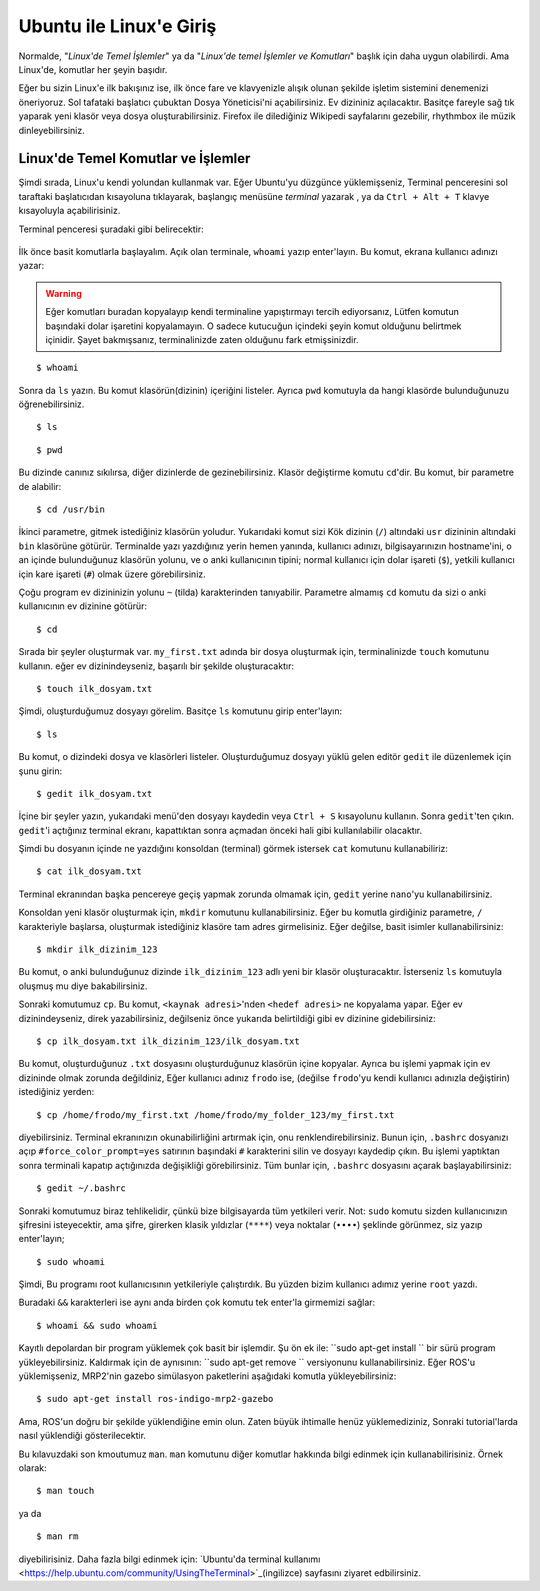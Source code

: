 Ubuntu ile Linux'e Giriş
========================

Normalde, "*Linux'de Temel İşlemler*" ya da "*Linux'de temel İşlemler ve Komutları*" başlık için daha uygun olabilirdi. Ama Linux'de, komutlar her şeyin başıdır.

Eğer bu sizin Linux'e ilk bakışınız ise, ilk önce fare ve klavyenizle alışık olunan şekilde işletim sistemini denemenizi öneriyoruz. Sol tafataki başlatıcı çubuktan Dosya Yöneticisi'ni açabilirsiniz. Ev dizininiz açılacaktır. Basitçe fareyle sağ tık yaparak yeni klasör veya dosya oluşturabilirsiniz. Firefox ile dilediğiniz Wikipedi sayfalarını gezebilir, rhythmbox ile müzik dinleyebilirsiniz.

Linux'de Temel Komutlar ve İşlemler
-----------------------------------
	
Şimdi sırada, Linux'u kendi yolundan kullanmak var. Eğer Ubuntu'yu düzgünce yüklemişseniz, Terminal penceresini sol taraftaki başlatıcıdan kısayoluna tıklayarak, başlangıç menüsüne `terminal` yazarak , ya da ``Ctrl + Alt + T`` klavye kısayoluyla açabilirisiniz.

Terminal penceresi şuradaki gibi belirecektir:

.. figure:: _static/terminal.png
   :align: center


İlk önce basit komutlarla başlayalım. Açık olan terminale, ``whoami`` yazıp enter'layın. Bu komut, ekrana kullanıcı adınızı yazar: 

.. warning::

	Eğer komutları buradan kopyalayıp kendi terminaline yapıştırmayı tercih ediyorsanız, Lütfen komutun başındaki dolar işaretini kopyalamayın. O sadece kutucuğun içindeki şeyin komut olduğunu belirtmek içinidir. Şayet bakmışsanız, terminalinizde zaten olduğunu fark etmişsinizdir.
	
::
	
	$ whoami
	
Sonra da ``ls`` yazın. Bu komut klasörün(dizinin) içeriğini listeler. Ayrıca ``pwd`` komutuyla da hangi klasörde bulunduğunuzu öğrenebilirsiniz.

::
	
	$ ls 

::
	
	$ pwd 

Bu dizinde canınız sıkılırsa, diğer dizinlerde de gezinebilirsiniz. Klasör değiştirme komutu ``cd``'dir. Bu komut, bir parametre de alabilir:

::
	
	$ cd /usr/bin

İkinci parametre, gitmek istediğiniz klasörün yoludur. Yukarıdaki komut sizi Kök dizinin (``/``) altındaki ``usr`` dizininin altındaki ``bin`` klasörüne götürür. Terminalde yazı yazdığınız yerin hemen yanında, kullanıcı adınızı, bilgisayarınızın hostname'ini, o an içinde bulunduğunuz klasörün yolunu, ve o anki kullanıcının tipini; normal kullanıcı için dolar işareti (``$``), yetkili kullanıcı için kare işareti (``#``) olmak üzere görebilirsiniz.

Çoğu program ev dizininizin yolunu ``~`` (tilda) karakterinden tanıyabilir. Parametre almamış ``cd`` komutu da sizi o anki kullanıcının ev dizinine götürür:

::
	
	$ cd

Sırada bir şeyler oluşturmak var. ``my_first.txt`` adında bir dosya oluşturmak için, terminalinizde ``touch`` komutunu kullanın. eğer ev dizinindeyseniz, başarılı bir şekilde oluşturacaktır:

::
	
	$ touch ilk_dosyam.txt

Şimdi, oluşturduğumuz dosyayı görelim. Basitçe ``ls`` komutunu girip enter'layın:

::
	
	$ ls

Bu komut, o dizindeki dosya ve klasörleri listeler. Oluşturduğumuz dosyayı yüklü gelen editör ``gedit`` ile düzenlemek için şunu girin:

::
	
	$ gedit ilk_dosyam.txt

İçine bir şeyler yazın, yukarıdaki menü'den dosyayı kaydedin veya ``Ctrl + S`` kısayolunu kullanın. Sonra ``gedit``'ten çıkın. ``gedit``'i açtığınız terminal ekranı, kapattıktan sonra açmadan önceki hali gibi kullanılabilir olacaktır.

Şimdi bu dosyanın içinde ne yazdığını konsoldan (terminal) görmek istersek ``cat`` komutunu kullanabiliriz:

::
	
	$ cat ilk_dosyam.txt

Terminal ekranından başka pencereye geçiş yapmak zorunda olmamak için, ``gedit`` yerine ``nano``'yu kullanabilirsiniz.

Konsoldan yeni klasör oluşturmak için, ``mkdir`` komutunu kullanabilirsiniz. Eğer bu komutla girdiğiniz parametre, ``/`` karakteriyle başlarsa, oluşturmak istediğiniz klasöre tam adres girmelisiniz. Eğer değilse, basit isimler kullanabilirsiniz:

::
	
	$ mkdir ilk_dizinim_123

Bu komut, o anki bulunduğunuz dizinde ``ilk_dizinim_123`` adlı yeni bir klasör oluşturacaktır. İsterseniz ``ls`` komutuyla oluşmuş mu diye bakabilirsiniz.

Sonraki komutumuz ``cp``. Bu komut, ``<kaynak adresi>``'nden ``<hedef adresi>`` ne kopyalama yapar. Eğer ev dizinindeyseniz, direk yazabilirsiniz, değilseniz önce yukarıda belirtildiği gibi ev dizinine gidebilirsiniz:

::
	
	$ cp ilk_dosyam.txt ilk_dizinim_123/ilk_dosyam.txt

Bu komut, oluşturduğunuz ``.txt`` dosyasını oluşturduğunuz klasörün içine kopyalar. Ayrıca bu işlemi yapmak için ev dizininde olmak zorunda değildiniz, Eğer kullanıcı adınız ``frodo`` ise, (değilse ``frodo``'yu kendi kullanıcı adınızla değiştirin) istediğiniz yerden:

::
	
	$ cp /home/frodo/my_first.txt /home/frodo/my_folder_123/my_first.txt

diyebilirsiniz. Terminal ekranınızın okunabilirliğini artırmak için, onu renklendirebilirsiniz. Bunun için, ``.bashrc`` dosyanızı açıp ``#force_color_prompt=yes`` satırının başındaki ``#`` karakterini silin ve dosyayı kaydedip çıkın. Bu işlemi yaptıktan sonra terminali kapatıp açtığınızda değişikliği görebilirsiniz. Tüm bunlar için, ``.bashrc`` dosyasını açarak başlayabilirsiniz:

::
	
	$ gedit ~/.bashrc

Sonraki komutumuz biraz tehlikelidir, çünkü bize bilgisayarda tüm yetkileri verir. Not: ``sudo`` komutu sizden kullanıcınızın şifresini isteyecektir, ama şifre, girerken klasik yıldızlar (``****``) veya noktalar (``••••``) şeklinde görünmez, siz yazıp enter'layın;

::
	
	$ sudo whoami

Şimdi, Bu programı root kullanıcısının yetkileriyle çalıştırdık. Bu yüzden bizim kullanıcı adımız yerine ``root`` yazdı.

Buradaki ``&&`` karakterleri ise aynı anda birden çok komutu tek enter'la girmemizi sağlar:

::
	
	$ whoami && sudo whoami


Kayıtlı depolardan bir program yüklemek çok basit bir işlemdir. Şu ön ek ile: ``sudo apt-get install `` bir sürü program yükleyebilirsiniz. Kaldırmak için de aynısının: ``sudo apt-get remove `` versiyonunu kullanabilirsiniz. Eğer ROS'u yüklemişseniz, MRP2'nin gazebo simülasyon paketlerini aşağıdaki komutla yükleyebilirsiniz:

::
	
	$ sudo apt-get install ros-indigo-mrp2-gazebo

Ama, ROS'un doğru bir şekilde yüklendiğine emin olun. Zaten büyük ihtimalle henüz yüklemediziniz, Sonraki tutorial'larda nasıl yüklendiği gösterilecektir.

Bu kılavuzdaki son kmoutumuz ``man``. ``man`` komutunu diğer komutlar hakkında bilgi edinmek için kullanabilirisiniz. Örnek olarak:

::
	
	$ man touch

ya da

::
	
	$ man rm

diyebilirisiniz. Daha fazla bilgi edinmek için: `Ubuntu'da terminal kullanımı <https://help.ubuntu.com/community/UsingTheTerminal>`_(ingilizce) sayfasını ziyaret edbilirsiniz.















